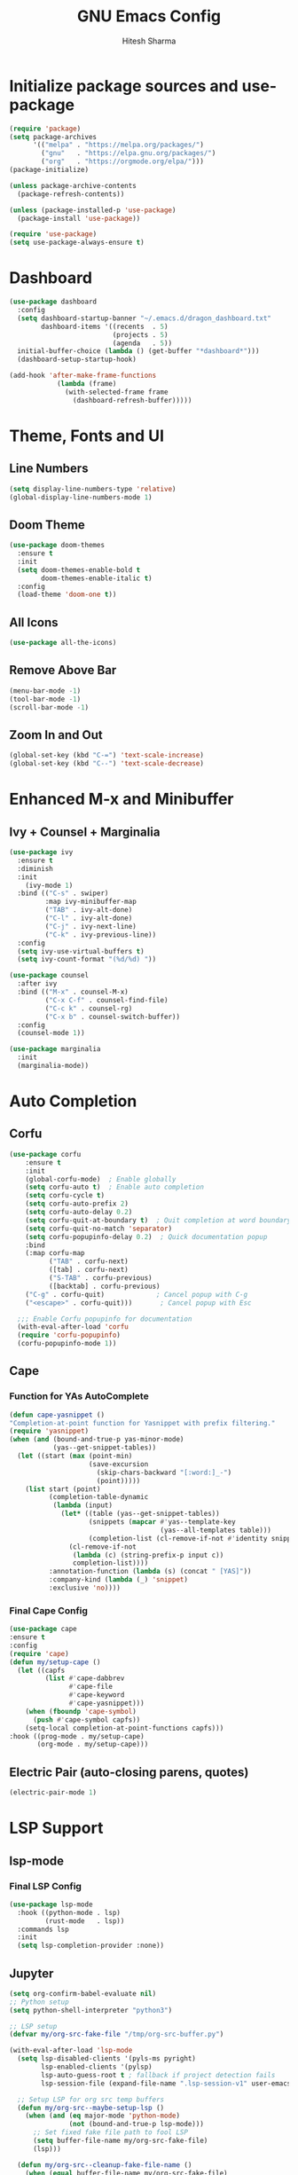 #+TITLE: GNU Emacs Config
#+AUTHOR: Hitesh Sharma
#+PROPERTY: header-args :tangle config.el

* Initialize package sources and use-package
#+begin_src emacs-lisp
(require 'package)
(setq package-archives
      '(("melpa" . "https://melpa.org/packages/")
        ("gnu"   . "https://elpa.gnu.org/packages/")
        ("org"   . "https://orgmode.org/elpa/")))
(package-initialize)

(unless package-archive-contents
  (package-refresh-contents))

(unless (package-installed-p 'use-package)
  (package-install 'use-package))

(require 'use-package)
(setq use-package-always-ensure t)
#+end_src
* Dashboard
#+begin_src emacs-lisp
  (use-package dashboard
    :config
    (setq dashboard-startup-banner "~/.emacs.d/dragon_dashboard.txt"
          dashboard-items '((recents  . 5)
                            (projects . 5)
                            (agenda   . 5))
  	initial-buffer-choice (lambda () (get-buffer "*dashboard*")))
    (dashboard-setup-startup-hook)

  (add-hook 'after-make-frame-functions
              (lambda (frame)
                (with-selected-frame frame
                  (dashboard-refresh-buffer)))))
#+end_src

* Theme, Fonts and UI
** Line Numbers
#+begin_src emacs-lisp
  (setq display-line-numbers-type 'relative)
  (global-display-line-numbers-mode 1)
#+end_src

** Doom Theme
#+begin_src emacs-lisp
(use-package doom-themes
  :ensure t
  :init
  (setq doom-themes-enable-bold t
        doom-themes-enable-italic t)
  :config
  (load-theme 'doom-one t))
#+end_src

** All Icons
#+begin_src emacs-lisp
(use-package all-the-icons)
#+end_src

** Remove Above Bar
#+begin_src emacs-lisp
  (menu-bar-mode -1)
  (tool-bar-mode -1)
  (scroll-bar-mode -1)
#+end_src

** Zoom In and Out
#+begin_src emacs-lisp
  (global-set-key (kbd "C-=") 'text-scale-increase)
  (global-set-key (kbd "C--") 'text-scale-decrease)
#+end_src

* Enhanced M-x and Minibuffer
** Ivy + Counsel + Marginalia
#+begin_src emacs-lisp
  (use-package ivy
    :ensure t
    :diminish
    :init
      (ivy-mode 1)
    :bind (("C-s" . swiper)
           :map ivy-minibuffer-map
           ("TAB" . ivy-alt-done)
           ("C-l" . ivy-alt-done)
           ("C-j" . ivy-next-line)
           ("C-k" . ivy-previous-line))
    :config
    (setq ivy-use-virtual-buffers t)
    (setq ivy-count-format "(%d/%d) "))

  (use-package counsel
    :after ivy
    :bind (("M-x" . counsel-M-x)
           ("C-x C-f" . counsel-find-file)
           ("C-c k" . counsel-rg)
           ("C-x b" . counsel-switch-buffer))
    :config
    (counsel-mode 1))

  (use-package marginalia
    :init
    (marginalia-mode))
#+end_src

* Auto Completion
** Corfu
#+begin_src emacs-lisp
  (use-package corfu
      :ensure t
      :init
      (global-corfu-mode)  ; Enable globally
      (setq corfu-auto t)  ; Enable auto completion
      (setq corfu-cycle t)
      (setq corfu-auto-prefix 2)
      (setq corfu-auto-delay 0.2)
      (setq corfu-quit-at-boundary t)  ; Quit completion at word boundary
      (setq corfu-quit-no-match 'separator)
      (setq corfu-popupinfo-delay 0.2)  ; Quick documentation popup
      :bind
      (:map corfu-map
            ("TAB" . corfu-next)
            ([tab] . corfu-next)
            ("S-TAB" . corfu-previous)
            ([backtab] . corfu-previous)
  	  ("C-g" . corfu-quit)             ; Cancel popup with C-g
  	  ("<escape>" . corfu-quit)))       ; Cancel popup with Esc

    ;;; Enable Corfu popupinfo for documentation
    (with-eval-after-load 'corfu
    (require 'corfu-popupinfo)
    (corfu-popupinfo-mode 1))
#+end_src

** Cape
*** Function for YAs AutoComplete
#+begin_src emacs-lisp
  (defun cape-yasnippet ()
  "Completion-at-point function for Yasnippet with prefix filtering."
  (require 'yasnippet)
  (when (and (bound-and-true-p yas-minor-mode)
             (yas--get-snippet-tables))
    (let ((start (max (point-min)
                      (save-excursion
                        (skip-chars-backward "[:word:]_-")
                        (point)))))
      (list start (point)
            (completion-table-dynamic
             (lambda (input)
               (let* ((table (yas--get-snippet-tables))
                      (snippets (mapcar #'yas--template-key
                                        (yas--all-templates table)))
                      (completion-list (cl-remove-if-not #'identity snippets)))
                 (cl-remove-if-not
                  (lambda (c) (string-prefix-p input c))
                  completion-list))))
            :annotation-function (lambda (s) (concat " [YAS]"))
            :company-kind (lambda (_) 'snippet)
            :exclusive 'no))))
#+end_src

*** Final Cape Config
#+begin_src emacs-lisp
  (use-package cape
  :ensure t
  :config
  (require 'cape)
  (defun my/setup-cape ()
    (let ((capfs
           (list #'cape-dabbrev
                 #'cape-file
                 #'cape-keyword
                 #'cape-yasnippet)))
      (when (fboundp 'cape-symbol)
        (push #'cape-symbol capfs))
      (setq-local completion-at-point-functions capfs)))
  :hook ((prog-mode . my/setup-cape)
         (org-mode . my/setup-cape)))
#+end_src

** Electric Pair (auto-closing parens, quotes)
#+begin_src emacs-lisp
(electric-pair-mode 1)
#+end_src

* LSP Support
** lsp-mode
*** Final LSP Config
#+begin_src emacs-lisp
  (use-package lsp-mode
    :hook ((python-mode . lsp)
           (rust-mode   . lsp))
    :commands lsp
    :init
    (setq lsp-completion-provider :none))
#+end_src

** Jupyter
#+begin_src emacs-lisp
  (setq org-confirm-babel-evaluate nil)
  ;; Python setup
  (setq python-shell-interpreter "python3")

  ;; LSP setup
  (defvar my/org-src-fake-file "/tmp/org-src-buffer.py")

  (with-eval-after-load 'lsp-mode
    (setq lsp-disabled-clients '(pyls-ms pyright)
          lsp-enabled-clients '(pylsp)
          lsp-auto-guess-root t ; fallback if project detection fails
          lsp-session-file (expand-file-name ".lsp-session-v1" user-emacs-directory))
    
    ;; Setup LSP for org src temp buffers
    (defun my/org-src--maybe-setup-lsp ()
      (when (and (eq major-mode 'python-mode)
                 (not (bound-and-true-p lsp-mode)))
        ;; Set fixed fake file path to fool LSP
        (setq buffer-file-name my/org-src-fake-file)
        (lsp)))
    
    (defun my/org-src--cleanup-fake-file-name ()
      (when (equal buffer-file-name my/org-src-fake-file)
        (setq buffer-file-name nil)))
    
    (add-hook 'org-src-mode-hook #'my/org-src--maybe-setup-lsp)
    (add-hook 'org-src-mode-exit-hook #'my/org-src--cleanup-fake-file-name))
  ;; Jupyter for org-babel
  (add-to-list 'load-path "~/.emacs.d/man_installed/emacs-jupyter")
  (use-package jupyter
    :defer t
    :init
    (with-eval-after-load 'org
      (require 'ob-jupyter)
      (org-babel-do-load-languages
       'org-babel-load-languages
       '((emacs-lisp . t)
         (python . t)
         (jupyter . t))))
    :config
    (setq org-babel-default-header-args:jupyter-python
          '((:session . "py")
            (:kernel . "python3")
            (:exports . "both")
            (:results . "output"))))

  ;; .org to .ipynb
  (add-to-list 'load-path "~/.emacs.d/man_installed/ox-ipynb/")
  (require 'ox-ipynb)

  (defun my/org-safe-jupyter-wrapper (orig-fn &rest args)
    "Only call jupyter-org functions if in Org mode."
    (if (derived-mode-p 'org-mode)
        (apply orig-fn args)
      ;; Otherwise do nothing (avoids crash in *Help*)
      nil))

  (with-eval-after-load 'jupyter
    (advice-add 'jupyter-org--with-src-block-client :around #'my/org-safe-jupyter-wrapper))
#+end_src

* Git Client
#+begin_src emacs-lisp
(use-package magit)
#+end_src

* Snippets
#+begin_src emacs-lisp
(use-package yasnippet
  :config
  (yas-global-mode 1))

(use-package yasnippet-snippets)
#+end_src

* Org Mode
#+begin_src emacs-lisp
(use-package org)
#+end_src

* File Stuff
** Stop Making Backup File
#+begin_src emacs-lisp
(setq make-backup-files nil)
#+end_src
